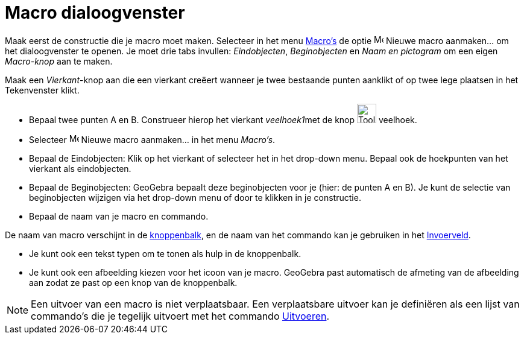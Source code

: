= Macro dialoogvenster
ifdef::env-github[:imagesdir: /nl/modules/ROOT/assets/images]

Maak eerst de constructie die je macro moet maken. Selecteer in het menu xref:/Macro_s.adoc[Macro's] de optie
image:Menu_Create_Tool.png[Menu Create Tool.png,width=16,height=16] Nieuwe macro aanmaken... om het dialoogvenster te
openen. Je moet drie tabs invullen: _Eindobjecten_, _Beginobjecten_ en _Naam en pictogram_ om een eigen _Macro-knop_ aan
te maken.

[EXAMPLE]
====

Maak een _Vierkant_-knop aan die een vierkant creëert wanneer je twee bestaande punten aanklikt of op twee lege plaatsen
in het Tekenvenster klikt.

* Bepaal twee punten A en B. Construeer hierop het vierkant __veelhoek1__met de knop image:Tool_Polygon.gif[Tool
Polygon.gif,width=32,height=32] veelhoek.
* Selecteer image:Menu_Create_Tool.png[Menu Create Tool.png,width=16,height=16] Nieuwe macro aanmaken... in het menu
_Macro's_.
* Bepaal de Eindobjecten: Klik op het vierkant of selecteer het in het drop-down menu. Bepaal ook de hoekpunten van het
vierkant als eindobjecten.
* Bepaal de Beginobjecten: GeoGebra bepaalt deze beginobjecten voor je (hier: de punten A en B). Je kunt de selectie van
beginobjecten wijzigen via het drop-down menu of door te klikken in je constructie.
* Bepaal de naam van je macro en commando.

[NOTE]
====

De naam van macro verschijnt in de xref:/Gereedschappenbalk.adoc[knoppenbalk], en de naam van het commando kan je
gebruiken in het xref:/Invoerveld.adoc[Invoerveld].

====

* Je kunt ook een tekst typen om te tonen als hulp in de knoppenbalk.
* Je kunt ook een afbeelding kiezen voor het icoon van je macro. GeoGebra past automatisch de afmeting van de afbeelding
aan zodat ze past op een knop van de knoppenbalk.

====

[NOTE]
====

Een uitvoer van een macro is niet verplaatsbaar. Een verplaatsbare uitvoer kan je definiëren als een lijst van
commando's die je tegelijk uitvoert met het commando xref:/commands/Uitvoeren.adoc[Uitvoeren].

====
